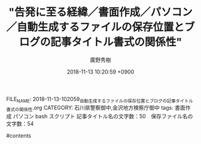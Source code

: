 #+STARTUP: content
#+TAGS: 検察(k) 警察(p) 弁護士(b) 裁判所(s) 報道(h) 裁判所(j) 公開(o)
#+OPTIONS:  H:3  num:t  toc:t  \n:nil  @:t  ::t  |:t  ^:t  *:nil  TeX:t LaTeX:t
#+STARTUP: hidestars
#+TITLE: "告発に至る経緯／書面作成／パソコン／自動生成するファイルの保存位置とブログの記事タイトル書式の関係性"
#+AUTHOR: 廣野秀樹
#+EMAIL:  hirono2013k@gmail.com
#+DATE: 2018-11-13 10:20:59 +0900
FILE_NAME: 2018-11-13-102059_自動生成するファイルの保存位置とブログの記事タイトル書式の関係性.org
CATEGORY: 石川県警察御中,金沢地方検察庁御中
tags:  書面作成 パソコン bash スクリプト
記事タイトル名の文字数：50　保存ファイル名の文字数：54

#contents

